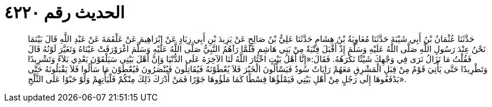 
= الحديث رقم ٤٢٢٠

[quote.hadith]
حَدَّثَنَا عُثْمَانُ بْنُ أَبِي شَيْبَةَ حَدَّثَنَا مُعَاوِيَةُ بْنُ هِشَامٍ حَدَّثَنَا عَلِيُّ بْنُ صَالِحٍ عَنْ يَزِيدَ بْنِ أَبِي زِيَادٍ عَنْ إِبْرَاهِيمَ عَنْ عَلْقَمَةَ عَنْ عَبْدِ اللَّهِ قَالَ بَيْنَمَا نَحْنُ عِنْدَ رَسُولِ اللَّهِ صَلَّى اللَّهُ عَلَيْهِ وَسَلَّمَ إِذْ أَقْبَلَ فِتْيَةٌ مِنْ بَنِي هَاشِمٍ فَلَمَّا رَآهُمُ النَّبِيُّ صَلَّى اللَّهُ عَلَيْهِ وَسَلَّمَ اغْرَوْرَقَتْ عَيْنَاهُ وَتَغَيَّرَ لَوْنُهُ قَالَ فَقُلْتُ مَا نَزَالُ نَرَى فِي وَجْهِكَ شَيْئًا نَكْرَهُهُ. فَقَالَ:«إِنَّا أَهْلُ بَيْتٍ اخْتَارَ اللَّهُ لَنَا الآخِرَةَ عَلَى الدُّنْيَا وَإِنَّ أَهْلَ بَيْتِي سَيَلْقَوْنَ بَعْدِي بَلاَءً وَتَشْرِيدًا وَتَطْرِيدًا حَتَّى يَأْتِيَ قَوْمٌ مِنْ قِبَلِ الْمَشْرِقِ مَعَهُمْ رَايَاتٌ سُودٌ فَيَسْأَلُونَ الْخَيْرَ فَلاَ يُعْطَوْنَهُ فَيُقَاتِلُونَ فَيُنْصَرُونَ فَيُعْطَوْنَ مَا سَأَلُوا فَلاَ يَقْبَلُونَهُ حَتَّى يَدْفَعُوهَا إِلَى رَجُلٍ مِنْ أَهْلِ بَيْتِي فَيَمْلَؤُهَا قِسْطًا كَمَا مَلَؤُوهَا جَوْرًا فَمَنْ أَدْرَكَ ذَلِكَ مِنْكُمْ فَلْيَأْتِهِمْ وَلَوْ حَبْوًا عَلَى الثَّلْجِ».